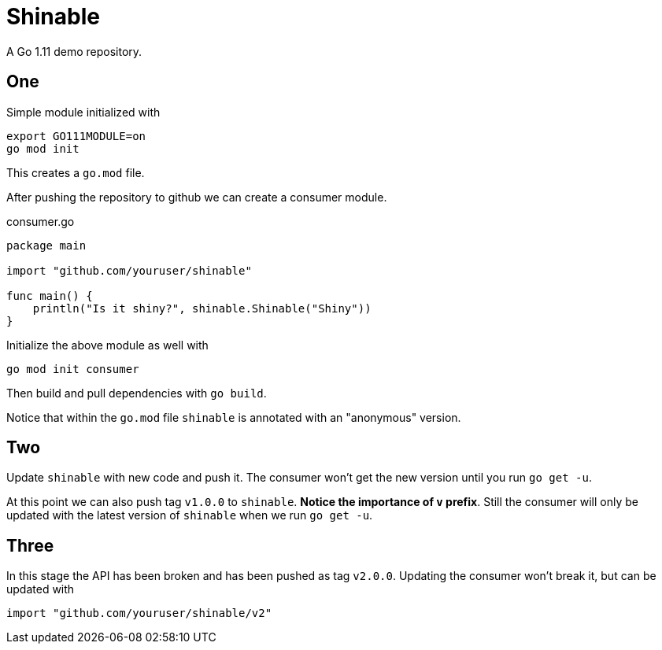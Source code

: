 = Shinable

A Go 1.11 demo repository.

== One
Simple module initialized with

[source,bash]
----
export GO111MODULE=on
go mod init
----
This creates a `go.mod` file.

After pushing the repository to github we can create a consumer module.

.consumer.go
[source,go]
----
package main

import "github.com/youruser/shinable"

func main() {
    println("Is it shiny?", shinable.Shinable("Shiny"))
}
----
Initialize the above module as well with

```
go mod init consumer
```

Then build and pull dependencies with `go build`.

Notice that within the `go.mod` file `shinable` is annotated with an "anonymous" version.

== Two
Update `shinable` with new code and push it.
The consumer won't get the new version until you run `go get -u`.

At this point we can also push tag `v1.0.0` to `shinable`. *Notice the importance of `v` prefix*.
Still the consumer will only be updated with the latest version of `shinable` when we run `go get -u`.

== Three
In this stage the API has been broken and has been pushed as tag `v2.0.0`.
Updating the consumer won't break it, but can be updated with
[source,go]
----
import "github.com/youruser/shinable/v2"
----